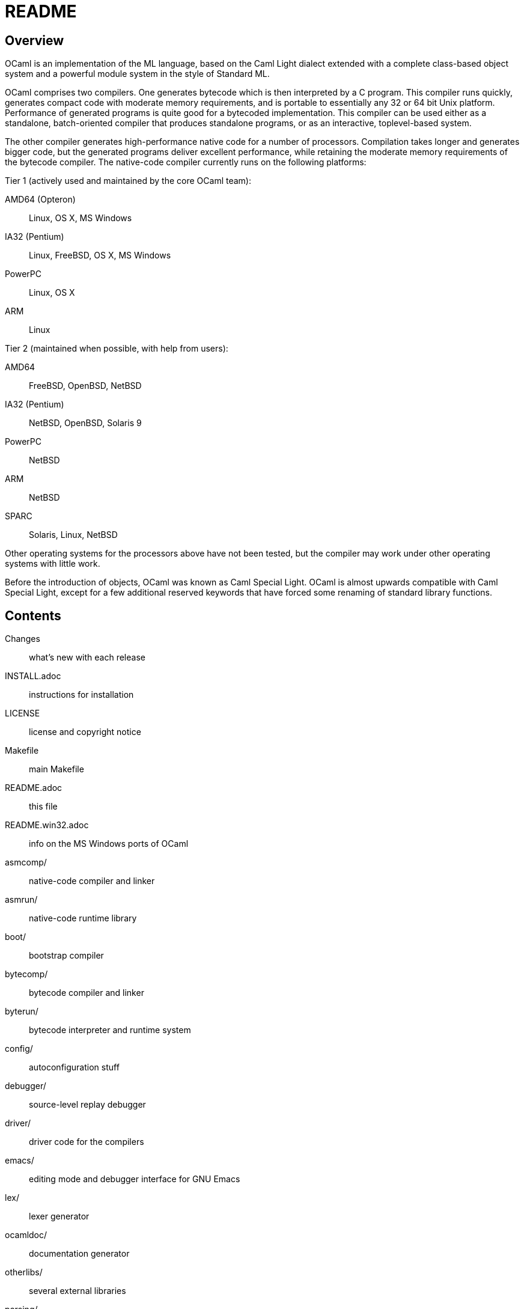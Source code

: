= README =

== Overview

OCaml is an implementation of the ML language, based on the Caml Light
dialect extended with a complete class-based object system and a
powerful module system in the style of Standard ML.

OCaml comprises two compilers. One generates bytecode which is then
interpreted by a C program. This compiler runs quickly, generates
compact code with moderate memory requirements, and is portable to
essentially any 32 or 64 bit Unix platform. Performance of generated
programs is quite good for a bytecoded implementation.  This compiler
can be used either as a standalone, batch-oriented compiler that
produces standalone programs, or as an interactive, toplevel-based
system.

The other compiler generates high-performance native code for a number
of processors. Compilation takes longer and generates bigger code, but
the generated programs deliver excellent performance, while retaining
the moderate memory requirements of the bytecode compiler. The
native-code compiler currently runs on the following platforms:

Tier 1 (actively used and maintained by the core OCaml team):

AMD64 (Opteron)::    Linux, OS X, MS Windows
IA32 (Pentium)::     Linux, FreeBSD, OS X, MS Windows
PowerPC::            Linux, OS X
ARM::                Linux

Tier 2 (maintained when possible, with help from users):

AMD64::              FreeBSD, OpenBSD, NetBSD
IA32 (Pentium)::     NetBSD, OpenBSD, Solaris 9
PowerPC::            NetBSD
ARM::                NetBSD
SPARC::              Solaris, Linux, NetBSD

Other operating systems for the processors above have not been tested,
but the compiler may work under other operating systems with little work.

Before the introduction of objects, OCaml was known as Caml Special
Light. OCaml is almost upwards compatible with Caml Special Light,
except for a few additional reserved keywords that have forced some
renaming of standard library functions.

== Contents

  Changes::               what's new with each release
  INSTALL.adoc::          instructions for installation
  LICENSE::               license and copyright notice
  Makefile::              main Makefile
  README.adoc::           this file
  README.win32.adoc::     info on the MS Windows ports of OCaml
  asmcomp/::              native-code compiler and linker
  asmrun/::               native-code runtime library
  boot/::                 bootstrap compiler
  bytecomp/::             bytecode compiler and linker
  byterun/::              bytecode interpreter and runtime system
  config/::               autoconfiguration stuff
  debugger/::             source-level replay debugger
  driver/::               driver code for the compilers
  emacs/::                editing mode and debugger interface for GNU Emacs
  lex/::                  lexer generator
  ocamldoc/::             documentation generator
  otherlibs/::            several external libraries
  parsing/::              syntax analysis
  stdlib/::               standard library
  tools/::                various utilities
  toplevel/::             interactive system
  typing/::               typechecking
  utils/::                utility libraries
  yacc/::                 parser generator

== Copyright

All files marked "Copyright INRIA" in this distribution are copyright
1996, 1997, 1998, 1999, 2000, 2001, 2002, 2003, 2004, 2005, 2006,
2007, 2008, 2009, 2010, 2011, 2012, 2013, 2014, 2015, 2016 Institut
National de Recherche en Informatique et en Automatique (INRIA) and
distributed under the conditions stated in file LICENSE.

== Installation

See the file INSTALL for installation instructions on machines running Unix,
Linux, OS X and Cygwin.  For native Microsoft Windows, see
link:README.win32.adoc[].

== Documentation

The OCaml manual is distributed in HTML, PDF, Postscript, DVI, and
Emacs Info files.  It is available at

http://caml.inria.fr/

The community also maintains the Web site http://ocaml.org, with tutorials
and other useful informations for OCaml users.

== Availability

The complete OCaml distribution can be accessed at

http://caml.inria.fr/

== Keeping in Touch with the Caml Community

There exists a mailing list of users of the OCaml implementations
developed at INRIA. The purpose of this list is to share
experience, exchange ideas (and even code), and report on applications
of the OCaml language. Messages can be written in English or in
French. The list has more than 1000 subscribers.

Messages to the list should be sent to:

mailto:caml-list@inria.fr[]

You can subscribe to this list via the Web interface at

https://sympa.inria.fr/sympa/subscribe/caml-list

Archives of the list are available on the Web site above.

The Usenet news `groups comp.lang.ml` and `comp.lang.functional`
also contains discussions about the ML family of programming languages,
including OCaml.

The IRC channel `#ocaml` on https://freenode.net/[Freenode] also has several
hundred users and welcomes questions.

== Bug Reports and User Feedback

Please report bugs using the Web interface to the bug-tracking system
at http://caml.inria.fr/bin/caml-bugs

To be effective, bug reports should include a complete program
(preferably small) that exhibits the unexpected behavior, and the
configuration you are using (machine type, etc).

You can also contact the implementors directly at mailto:caml@inria.fr[].
